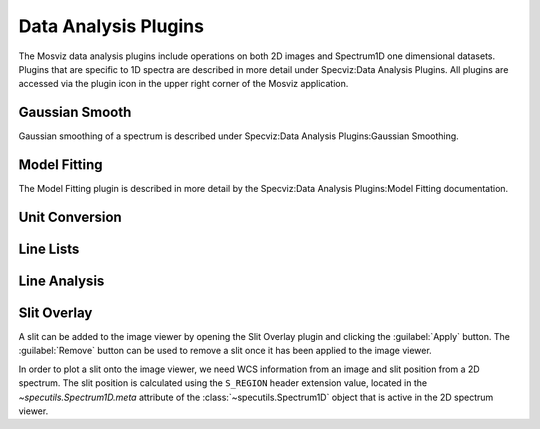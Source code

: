 *********************
Data Analysis Plugins
*********************

The Mosviz data analysis plugins include operations on both
2D images and Spectrum1D one dimensional datasets.
Plugins that are specific to 1D spectra are described in
more detail under Specviz:Data Analysis Plugins.  All plugins
are accessed via the plugin icon in the upper right corner
of the Mosviz application.

Gaussian Smooth
===============

Gaussian smoothing of a spectrum is
described under Specviz:Data Analysis Plugins:Gaussian Smoothing.

.. seealso::

    `Gaussian Smooth <https://jdaviz.readthedocs.io/en/latest/specviz/plugins.html#gaussian-smooth>`_
        Specviz documentation on gaussian smoothing of 1D spectra.

Model Fitting
=============

The Model Fitting plugin is described in more detail by the
Specviz:Data Analysis Plugins:Model Fitting documentation.

.. seealso::

    `Model Fitting <https://jdaviz.readthedocs.io/en/latest/specviz/plugins.html#model-fitting>`_
        Specviz documentation on fitting spectral models.


Unit Conversion
===============

.. seealso::

    `Unit Conversion <https://jdaviz.readthedocs.io/en/latest/specviz/plugins.html#unit-conversion>`_
        Specviz documentation on unit conversion.


Line Lists
==========

.. seealso::

    `Line Lists <https://jdaviz.readthedocs.io/en/latest/specviz/plugins.html#line-lists>`_
        Specviz documentation on line lists.


Line Analysis
=============

.. seealso::

    `Line Analysis <https://jdaviz.readthedocs.io/en/latest/specviz/plugins.html#line-analysis>`_
        Specviz documentation on line analysis.



Slit Overlay
============

A slit can be added to the image viewer by opening the Slit Overlay plugin and clicking the :guilabel:`Apply` button.
The :guilabel:`Remove` button can be used to remove a slit once it has been applied to the image viewer.

In order to plot a slit onto the image viewer, we need WCS information from an image and slit position from a 2D spectrum.
The slit position is calculated using the ``S_REGION`` header extension value, located in the
`~specutils.Spectrum1D.meta` attribute of the :class:`~specutils.Spectrum1D` object
that is active in the 2D spectrum viewer.
